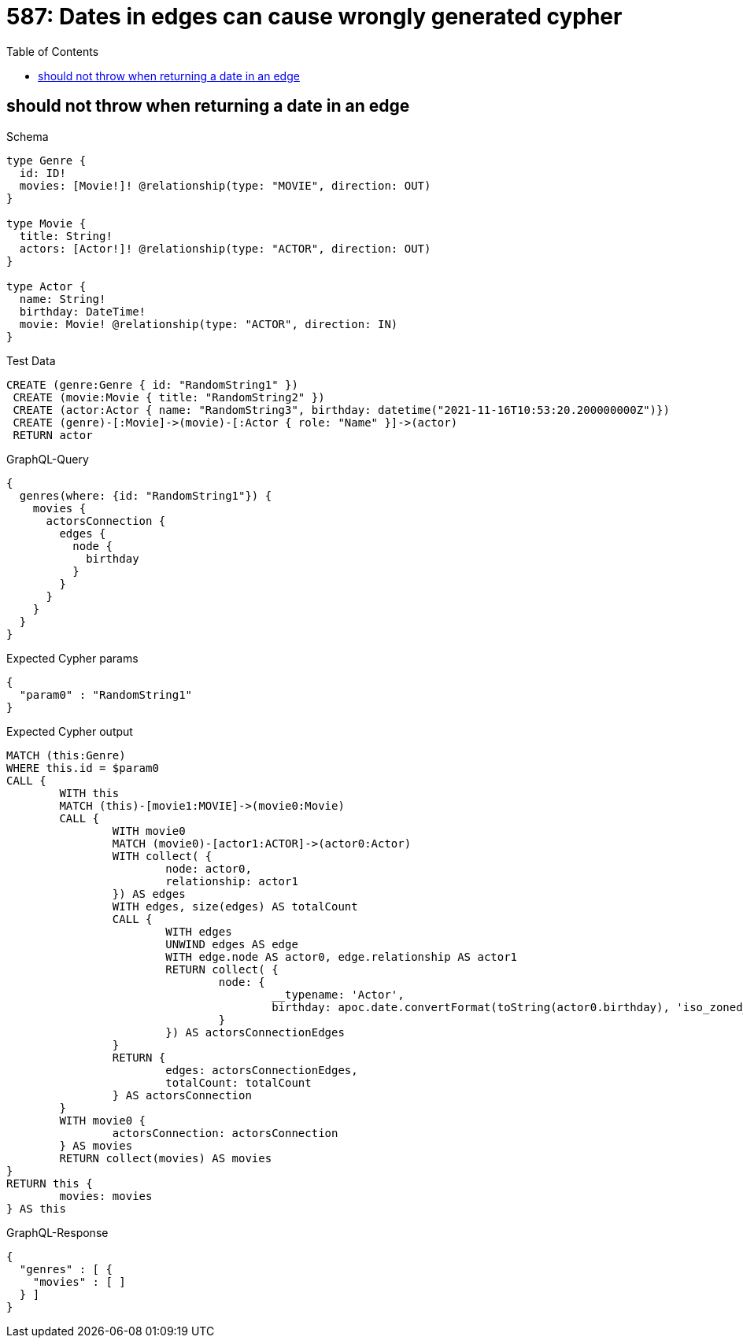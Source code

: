 :toc:
:toclevels: 42

= 587: Dates in edges can cause wrongly generated cypher

== should not throw when returning a date in an edge

.Schema
[source,graphql,schema=true]
----
type Genre {
  id: ID!
  movies: [Movie!]! @relationship(type: "MOVIE", direction: OUT)
}

type Movie {
  title: String!
  actors: [Actor!]! @relationship(type: "ACTOR", direction: OUT)
}

type Actor {
  name: String!
  birthday: DateTime!
  movie: Movie! @relationship(type: "ACTOR", direction: IN)
}
----

.Test Data
[source,cypher,test-data=true]
----
CREATE (genre:Genre { id: "RandomString1" })
 CREATE (movie:Movie { title: "RandomString2" })
 CREATE (actor:Actor { name: "RandomString3", birthday: datetime("2021-11-16T10:53:20.200000000Z")})
 CREATE (genre)-[:Movie]->(movie)-[:Actor { role: "Name" }]->(actor)
 RETURN actor
----

.GraphQL-Query
[source,graphql,request=true]
----
{
  genres(where: {id: "RandomString1"}) {
    movies {
      actorsConnection {
        edges {
          node {
            birthday
          }
        }
      }
    }
  }
}
----

.Expected Cypher params
[source,json]
----
{
  "param0" : "RandomString1"
}
----

.Expected Cypher output
[source,cypher]
----
MATCH (this:Genre)
WHERE this.id = $param0
CALL {
	WITH this
	MATCH (this)-[movie1:MOVIE]->(movie0:Movie)
	CALL {
		WITH movie0
		MATCH (movie0)-[actor1:ACTOR]->(actor0:Actor)
		WITH collect( {
			node: actor0,
			relationship: actor1
		}) AS edges
		WITH edges, size(edges) AS totalCount
		CALL {
			WITH edges
			UNWIND edges AS edge
			WITH edge.node AS actor0, edge.relationship AS actor1
			RETURN collect( {
				node: {
					__typename: 'Actor',
					birthday: apoc.date.convertFormat(toString(actor0.birthday), 'iso_zoned_date_time', 'iso_offset_date_time')
				}
			}) AS actorsConnectionEdges
		}
		RETURN {
			edges: actorsConnectionEdges,
			totalCount: totalCount
		} AS actorsConnection
	}
	WITH movie0 {
		actorsConnection: actorsConnection
	} AS movies
	RETURN collect(movies) AS movies
}
RETURN this {
	movies: movies
} AS this
----

.GraphQL-Response
[source,json,response=true]
----
{
  "genres" : [ {
    "movies" : [ ]
  } ]
}
----
